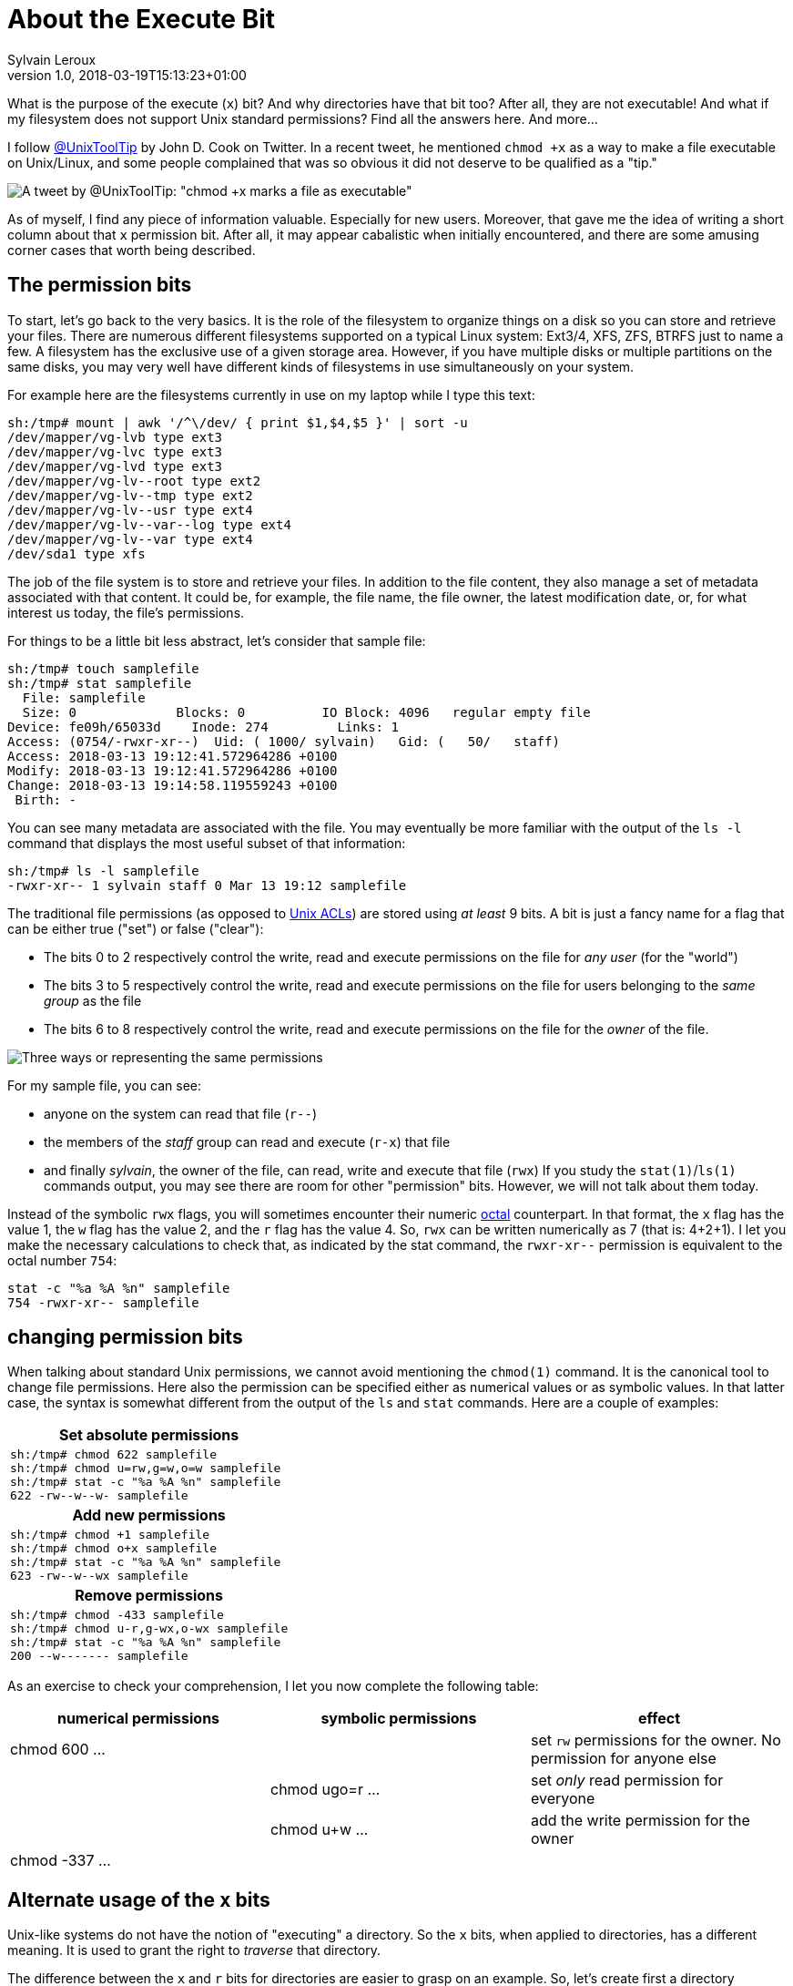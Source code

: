 = About the Execute Bit
:author: Sylvain Leroux
:pin: 677088125201762118
:revnumber: 1.0
:revdate: 2018-03-19T15:13:23+01:00
:keywords: Linux, Permissions, Chmod

[.teaser]
What is the purpose of the execute (`x`) bit? And why directories have that bit too? After all, they are not executable! And what if my filesystem does not support Unix standard permissions? Find all the answers here. And more...

I follow https://twitter.com/UnixToolTip[@UnixToolTip] by John D. Cook on Twitter.
In a recent tweet, he mentioned `chmod +x` as a way to make a file executable on Unix/Linux, and some people complained that was so obvious it did not deserve to be qualified as a "tip."

image::tweet.png[A tweet by @UnixToolTip: "chmod +x marks a file as executable"]

As of myself, I find any piece of information valuable. Especially for new users. Moreover, that gave me the idea of writing a short column about that `x` permission bit. After all, it may appear cabalistic when initially encountered, and there are some amusing corner cases that worth being described.

== The permission bits
To start, let's go back to the very basics. It is the role of the filesystem to organize things on a disk so you can store and retrieve your files. There are numerous different filesystems supported on a typical Linux system: Ext3/4, XFS, ZFS, BTRFS just to name a few. A filesystem has the exclusive use of a given storage area. However, if you have multiple disks or multiple partitions on the same disks, you may very well have different kinds of filesystems in use simultaneously on your system.

For example here are the filesystems currently in use on my laptop while I type this text:
----
sh:/tmp# mount | awk '/^\/dev/ { print $1,$4,$5 }' | sort -u
/dev/mapper/vg-lvb type ext3
/dev/mapper/vg-lvc type ext3
/dev/mapper/vg-lvd type ext3
/dev/mapper/vg-lv--root type ext2
/dev/mapper/vg-lv--tmp type ext2
/dev/mapper/vg-lv--usr type ext4
/dev/mapper/vg-lv--var--log type ext4
/dev/mapper/vg-lv--var type ext4
/dev/sda1 type xfs
----

The job of the file system is to store and retrieve your files. In addition to the file content, they also manage a set of metadata associated with that content. It could be, for example, the file name, the file owner, the latest modification date, or, for what interest us today, the file's permissions.

For things to be a little bit less abstract, let's consider that sample file:
----
sh:/tmp# touch samplefile
sh:/tmp# stat samplefile
  File: samplefile
  Size: 0             Blocks: 0          IO Block: 4096   regular empty file
Device: fe09h/65033d    Inode: 274         Links: 1
Access: (0754/-rwxr-xr--)  Uid: ( 1000/ sylvain)   Gid: (   50/   staff)
Access: 2018-03-13 19:12:41.572964286 +0100
Modify: 2018-03-13 19:12:41.572964286 +0100
Change: 2018-03-13 19:14:58.119559243 +0100
 Birth: -
----
You can see many metadata are associated with the file. You may eventually be more familiar with the output of the `ls -l` command that displays the most useful subset of that information:
----
sh:/tmp# ls -l samplefile
-rwxr-xr-- 1 sylvain staff 0 Mar 13 19:12 samplefile
----
The traditional file permissions (as opposed to https://wiki.archlinux.org/index.php/Access_Control_Lists[Unix ACLs]) are stored using _at least_ 9 bits. A bit is just a fancy name for a flag that can be either true ("set") or false ("clear"):

* The bits 0 to 2 respectively control the write, read and execute permissions  on the file for _any user_ (for the "world")
* The bits 3 to 5 respectively control the write, read and execute permissions on the file for users belonging to the _same group_ as the file
* The bits 6 to 8 respectively control the write, read and execute permissions on the file for the _owner_ of the file.

image::rwx-standard-unix-permission-bits.png[Three ways or representing the same permissions]

For my sample file, you can see:

* anyone on the system can read that file (`r--`)
* the members of the _staff_ group can read and execute (`r-x`) that file
* and finally _sylvain_, the owner of the file, can read, write and execute that file (`rwx`)
If you study the `stat(1)`/`ls(1)` commands output, you may see there are room for other "permission" bits. However, we will not talk about them today.

Instead of the symbolic `rwx` flags, you will sometimes encounter their numeric https://en.wikipedia.org/wiki/Octal[octal] counterpart. In that format, the `x` flag has the value 1, the `w` flag has the value 2, and the `r` flag has the value 4. So, `rwx` can be written numerically as 7 (that is: 4+2+1). I let you make the necessary calculations to check that, as indicated by the stat command, the `rwxr-xr--` permission is equivalent to the octal number `754`:
----
stat -c "%a %A %n" samplefile
754 -rwxr-xr-- samplefile
----

== changing permission bits
When talking about standard Unix permissions, we cannot avoid mentioning the `chmod(1)` command. It is the canonical tool to change file permissions. Here also the permission can be specified either as numerical values or as symbolic values. In that latter case, the syntax is somewhat different from the output of the `ls` and `stat` commands. Here are a couple of examples:

|===
h|Set absolute permissions
a|
----
sh:/tmp# chmod 622 samplefile
sh:/tmp# chmod u=rw,g=w,o=w samplefile
sh:/tmp# stat -c "%a %A %n" samplefile
622 -rw--w--w- samplefile
----

h|Add new permissions
a|
----
sh:/tmp# chmod +1 samplefile
sh:/tmp# chmod o+x samplefile
sh:/tmp# stat -c "%a %A %n" samplefile
623 -rw--w--wx samplefile
----

h|Remove permissions
a|
----
sh:/tmp# chmod -433 samplefile
sh:/tmp# chmod u-r,g-wx,o-wx samplefile
sh:/tmp# stat -c "%a %A %n" samplefile
200 --w------- samplefile
----
|===

As an exercise to check your comprehension, I let you now complete the following table:

[cols="3*<",options="header"]
|===
|numerical permissions
|symbolic permissions
|effect

|chmod 600 ...
|
|set `rw` permissions for the owner. No permission for anyone else

|
|chmod ugo=r ...
|set _only_ read permission for everyone

|
|chmod u+w ...
|add the write permission for the owner

|chmod -337 ...
|
|
|===

== Alternate usage of the `x` bits
Unix-like systems do not have the notion of "executing" a directory. So the `x` bits, when applied to directories, has a different meaning. It is used to grant the right to _traverse_ that directory.

The difference between the `x` and `r` bits for directories are easier to grasp on an example. So, let's create first a directory containing a couple of dummy file:

----
sh:/tmp# mkdir d
sh:/tmp# echo echo hello > d/f1
sh:/tmp# echo echo world > d/f2
sh:/tmp# ls -ld  d d/f1  d/f2
drwxr-xr-x 2 root root 4096 Mar 13 23:44 d
-rw-r--r-- 1 root root   11 Mar 13 23:44 d/f1
-rw-r--r-- 1 root root   11 Mar 13 23:44 d/f2
----

Let's remove now the `x` permission on the directory:

----
sh:/tmp# chmod -x d
sh:/tmp# ls -ld  d d/f1  d/f2
drw-r--r-- 2 root root 4096 Mar 13 23:44 d
-rw-r--r-- 1 root root   11 Mar 13 23:44 d/f1
-rw-r--r-- 1 root root   11 Mar 13 23:44 d/f2
----

Now let's see what the unprivileged user with id 1000 can do with that directory:
----
sh:/tmp# sudo -u '#1000' ls -ld  d d/f1  d/f2
ls: cannot access 'd/f1': Permission denied
ls: cannot access 'd/f2': Permission denied
drw-r--r-- 2 root root 4096 Mar 13 23:44 d
----

As you can see, despite the `r` permission, the `ls` command is _not_ allowed to access the files stored in the directory. For things to be clear, you have to understand with those permissions, the user with id 1000 can read the _list of files_ contained in the directory. However, (s)he cannot access anything _through_ that directory (including the file's metadata):

----
sh:/tmp# sudo -u '#1000' ls -l  d
ls: cannot access 'd/f1': Permission denied
ls: cannot access 'd/f2': Permission denied
total 0
-????????? ? ? ? ?            ? f1
-????????? ? ? ? ?            ? f2
----
----
sh:/tmp# sudo -u '#1000' cat d/f1
cat: d/f1: Permission denied
----

Let's permute now the `r` and `x` flags so that users may have the _traversal_ right, but no longer the _read_ permission on the directory:

----
sh:/tmp# chmod +x-r d
sh:/tmp# ls -ld  d d/f1  d/f2
d-wx--x--x 2 root root 4096 Mar 13 23:44 d
-rw-r--r-- 1 root root   11 Mar 13 23:44 d/f1
-rw-r--r-- 1 root root   11 Mar 13 23:44 d/f2
----

And do out little experiment again:
----
sh:/tmp# sudo -u '#1000' ls -ld  d d/f1  d/f2
d-wx--x--x 2 root root 4096 Mar 13 23:44 d
-rw-r--r-- 1 root root   11 Mar 13 23:44 d/f1
-rw-r--r-- 1 root root   11 Mar 13 23:44 d/f2
----
----
sh:/tmp# sudo -u '#1000' cat d/f1
echo hello
----
Interesting. Despite the missing `r` permission on the directory, the user was able to access the files stored in there. But only because I explicitly gave the path to those files on the command line. This implies I knew these file name _in advance_. However, with that setup, the user is no longer able to access the directory content--so (s)he cannot obtain the list of files contained in the directory:
----
sh:/tmp# sudo -u '#1000' ls -l  d
ls: cannot open directory 'd': Permission denied
----

This feature that can be used to implement a basic kind of access control: by using a traversable but unreadable directory, you can grant people the right to read the content of files they know to be in that directory. However since the same people cannot see the list of files contained there--they cannot know if there are other files in that directory, and without their name, they cannot read them.

== What if the filesystem does not support the `x` bit.
I have said it earlier, modern operating systems support many different kinds of filesystems, including filesystems unable to store the Unix permission bits.

Let's create a 512MiB https://stackoverflow.com/questions/11928982/what-is-the-difference-between-vfat-and-fat32-file-systems[VFAT] disk image for the purpose of testing:
----
sh:/tmp# dd if=/dev/zero of=vfat.img bs=1M seek=511 count=1
sh:/tmp# mkfs -t vfat ./vfat.img
sh:/tmp# mount ./vfat.img /mnt
sh:/tmp# pushd /mnt
----

And let's now populate our newly created file system with the same files as above:
----
sh:/mnt# mkdir d
sh:/mnt# echo echo hello > d/f1
sh:/mnt# echo echo world > d/f2
sh:/mnt# ls -ld  d d/f1 d/f2
drwxr-xr-x 2 root root 4096 Mar 14 00:13 d
-rwxr-xr-x 1 root root    6 Mar 14 00:12 d/f1
-rwxr-xr-x 1 root root    6 Mar 14 00:13 d/f2
----
You may have notice the FAT 32 filesystem add the implicit `x` permission on every created file or directory. And you can't change it using `chmod` because that filesystem does not handle the standard Unix permissions at all:
----
sh:/mnt# chmod -R -x d
sh:/mnt# ls -ld  d d/f1 d/f2
drwxr-xr-x 2 root root 4096 Mar 14 00:13 d
-rwxr-xr-x 1 root root    6 Mar 14 00:12 d/f1
-rwxr-xr-x 1 root root    6 Mar 14 00:13 d/f2
sh:/mnt# chmod -R -xrw d
sh:/mnt# ls -ld  d d/f1 d/f2
drwxr-xr-x 2 root root 4096 Mar 14 00:13 d
-rwxr-xr-x 1 root root    6 Mar 14 00:12 d/f1
-rwxr-xr-x 1 root root    6 Mar 14 00:13 d/f2
----

Since that particular filesystem does not handle Unix permissions, some default value is provided by the operating system to userspace applications. Those default values are controlled filesystem-wise by specifying the `fmask` option at mount time. The `fmask` option is a _mask_, that is the list of permission that should be _removed_. For example, to remove the `x` flag to all files of my VFAT filesystem, I can mount it like that:
----
sh:/tmp# popd
sh:/tmp# umount /mnt
sh:/tmp# mount ./vfat.img /mnt -o fmask=111
sh:/tmp# pushd /mnt
sh:/tmp# ls -ld  d d/f1 d/f2
d-wx--x--x 2 root root 4096 Mar 13 23:44 d
-rw-r--r-- 1 root root   11 Mar 13 23:44 d/f1
-rw-r--r-- 1 root root   11 Mar 13 23:44 d/f2
----

In addition to the `fmask` option, the mount command when applied to VFAT filesystems accepts the `dmask` option whose purpose is similar, but to apply a permission mask to directories rather than files. I let you experiment with the `dmask` option as an exercise.

== noexec
Finally, if you want to prevent execution from a given filesystem you can also use the `noexec` mount option:
----
sh:/tmp# mount ./vfat.img /mnt -o noexec
sh:/tmp# pushd /mnt
/mnt /tmp
sh:/mnt# ls -ld  d d/f1 d/f2
drwxr-xr-x 2 root root 4096 Mar 14 00:13 d
-rwxr-xr-x 1 root root   11 Mar 14 00:12 d/f1
-rwxr-xr-x 1 root root   11 Mar 14 00:13 d/f2
sh:/mnt# ./d/f1
bash: ./d/f1: Permission denied
----
As you can see despite the `x` bit, we do not have the permission to run any executable file from that mount point. The `noexec` option is particularly useful if you want to prevent execution from a filesystem that otherwise supports standard Unix permissions. That way, you can still manipulate the permissions as usual, but no binary executable can be run. Particularly useful for removable media or kiosk systems.

To see the `noexec` flag in action, let's create and mount an https://en.wikipedia.org/wiki/Ext3[ext3] filesystem this time. This is a Linux filesystem that has full support for the standard Unix permissions. In that initial step, we will mount it without any specific option to observe its default behavior:

----
sh:/mnt# popd
sh:/tmp# dd if=/dev/zero of=ext.img bs=1M seek=511 count=1
sh:/tmp# mkfs -t ext3 ext.img
sh:/tmp# mount ./ext.img /mnt
sh:/tmp# pushd /mnt
/mnt /tmp
sh:/mnt# mkdir d
sh:/mnt# echo echo hello > d/f1
sh:/mnt# echo echo world > d/f2
sh:/mnt# chmod +x d/f1
sh:/mnt# ls -ld d d/f1 d/f2
drwxr-xr-x 2 root root 4096 Mar 14 00:31 d
-rwxr-xr-x 1 root root   11 Mar 14 00:31 d/f1
-rw-r--r-- 1 root root   11 Mar 14 00:31 d/f2

sh:/mnt# ./d/f1
hello
sh:/mnt# ./d/f2
bash: ./d/f2: Permission denied
----
As you can see, the `x` flag is user-settable, and, as expected, when present for a file it will grant the execution right on that file. And now, let's remount the same filesystem, but this time with the `noexec` options:

----
sh:/mnt# popd
/tmp
sh:/tmp# umount /mnt
sh:/tmp# mount ./ext.img /mnt -o noexec
sh:/tmp# pushd /mnt
/mnt /tmp
sh:/mnt# ls -ld d d/f1 d/f2
drwxr-xr-x 2 root root 4096 Mar 14 00:31 d
-rwxr-xr-x 1 root root   11 Mar 14 00:31 d/f1
-rw-r--r-- 1 root root   11 Mar 14 00:31 d/f2
sh:/mnt# ./d/f1
bash: ./d/f1: Permission denied
sh:/mnt# ./d/f2
bash: ./d/f2: Permission denied
----
Permissions on the filesystem haven't changed. Nevertheless, the kernel prevents the execution of any file from that filesystem now, regardless the presence or absence of the `x` flag on that file.

== For a little bit of magic
To conclude that article with a little bit of magic, using a combination of https://unix.stackexchange.com/a/198591/40697[bind mount] and https://askubuntu.com/a/448232[remount] on a Linux system, you can mount the same filesystem on two different mount points, one with exec permissions, the other one without it:

----
sh:/mnt# popd
/tmp
sh:/tmp# umount /mnt
sh:/tmp# mkdir /root/backdoor
sh:/tmp# mount ./ext.img /root/backdoor -o noexec
sh:/tmp# mount --bind /root/backdoor /mnt
sh:/tmp# mount -o remount,exec /root/backdoor
sh:/tmp# /root/backdoor/d/f1
hello
sh:/tmp# /mnt/d/f1
bash: /mnt/d/f1: Permission denied
----

Since the options are enforced when the filesystem-level is mounted, the "trick" here is to use two real mounts (the initial one, and the __re__mount one) with two different sets of options. Because of the "remount" option, this is actually different from https://unix.stackexchange.com/questions/68790/can-the-same-ext4-disk-be-mounted-from-two-hosts-one-readonly[mounting twice the same filesystem]--something that isn't supported by most of them (with the notable exception of shared disk filesystems like https://en.wikipedia.org/wiki/OCFS2[OCFS2]). But we are entering now the realm of very specialized tasks. If I follow that path, I risk being more confusing than helpful, especially if you are new Unix-like systems. So, instead, take your time now to examine and experiment with the different example shown in that article to try figuring how they work. It is definitely the best way to understand your system!
